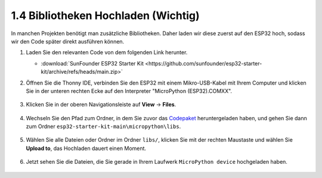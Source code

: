 .. _add_libraries_py:

1.4 Bibliotheken Hochladen (Wichtig)
====================================

In manchen Projekten benötigt man zusätzliche Bibliotheken. Daher laden wir diese zuerst auf den ESP32 hoch, sodass wir den Code später direkt ausführen können.

1. Laden Sie den relevanten Code von dem folgenden Link herunter.


   * :download:`SunFounder ESP32 Starter Kit <https://github.com/sunfounder/esp32-starter-kit/archive/refs/heads/main.zip>`


2. Öffnen Sie die Thonny IDE, verbinden Sie den ESP32 mit einem Mikro-USB-Kabel mit Ihrem Computer und klicken Sie in der unteren rechten Ecke auf den Interpreter "MicroPython (ESP32).COMXX".

    .. image:: img/sec_inter.png

3. Klicken Sie in der oberen Navigationsleiste auf **View** -> **Files**.

    .. image:: img/th_files.png

4. Wechseln Sie den Pfad zum Ordner, in dem Sie zuvor das `Codepaket <https://github.com/sunfounder/esp32-starter-kit/archive/refs/heads/main.zip>`_ heruntergeladen haben, und gehen Sie dann zum Ordner ``esp32-starter-kit-main\micropython\libs``.

    .. image:: img/th_path.png

5. Wählen Sie alle Dateien oder Ordner im Ordner ``libs/``, klicken Sie mit der rechten Maustaste und wählen Sie **Upload to**, das Hochladen dauert einen Moment.

    .. image:: img/th_upload.png

6. Jetzt sehen Sie die Dateien, die Sie gerade in Ihrem Laufwerk ``MicroPython device`` hochgeladen haben.

    .. image:: img/th_done.png
